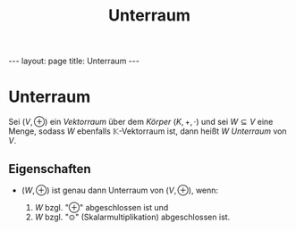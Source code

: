 #+TITLE: Unterraum
#+STARTUP: content
#+STARTUP: latexpreview
#+STARTUP: inlineimages
#+OPTIONS: toc:nil
#+HTML_MATHJAX: align: left indent: 5em tagside: left
#+BEGIN_HTML
---
layout: page
title: Unterraum
---
#+END_HTML

* Unterraum

Sei $(V, \oplus)$ ein [[vektorraum][Vektorraum]] über dem
[[koerper][Körper]] $(K, +, \cdot)$ und sei $W \subseteq V$ eine Menge,
sodass $W$ ebenfalls $\mathbb{K}$-Vektorraum ist, dann heißt $W$
/Unterraum/ von $V$.

** Eigenschaften

-  $(W, \oplus)$ ist genau dann Unterraum von $(V, \oplus)$, wenn:

   1. $W$ bzgl. "$\oplus$" abgeschlossen ist und
   2. $W$ bzgl. "$\odot$" (Skalarmultiplikation) abgeschlossen ist.


